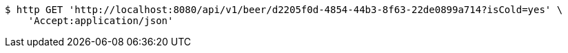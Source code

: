 [source,bash]
----
$ http GET 'http://localhost:8080/api/v1/beer/d2205f0d-4854-44b3-8f63-22de0899a714?isCold=yes' \
    'Accept:application/json'
----